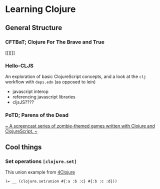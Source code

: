 * Learning Clojure

** General Structure
*** CFTBaT; Clojure For The Brave and True
[[][]]

*** Hello-CLJS
An exploration of basic ClojureScript concepts, and a look at the ~clj~ workflow with ~deps.edn~ (as opposed to lein)
- javascript interop
- referencing javascript libraries
- cljsJS????

*** PoTD; Parens of the Dead
[[http://www.parens-of-the-dead.com/][~ A screencast series of zombie-themed games written with Clojure and ClojureScript. ~]]

** Cool things
*** Set operations ~[clojure.set]~
This union example from [[http://www.4clojure.com/problem/8#prob-title][4Clojure]]
#+begin_src
(= __ (clojure.set/union #{:a :b :c} #{:b :c :d}))
#+end_src
